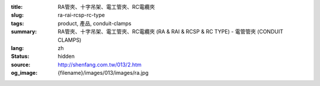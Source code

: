 :title: RA管夾、十字吊架、電工管夾、RC電纜夾
:slug: ra-rai-rcsp-rc-type
:tags: product, 產品, conduit-clamps
:summary: RA管夾、十字吊架、電工管夾、RC電纜夾 (RA & RAI & RCSP & RC TYPE) - 電管管夾 (CONDUIT CLAMPS)
:lang: zh
:status: hidden
:source: http://shenfang.com.tw/013/2.htm
:og_image: {filename}/images/013/images/ra.jpg
